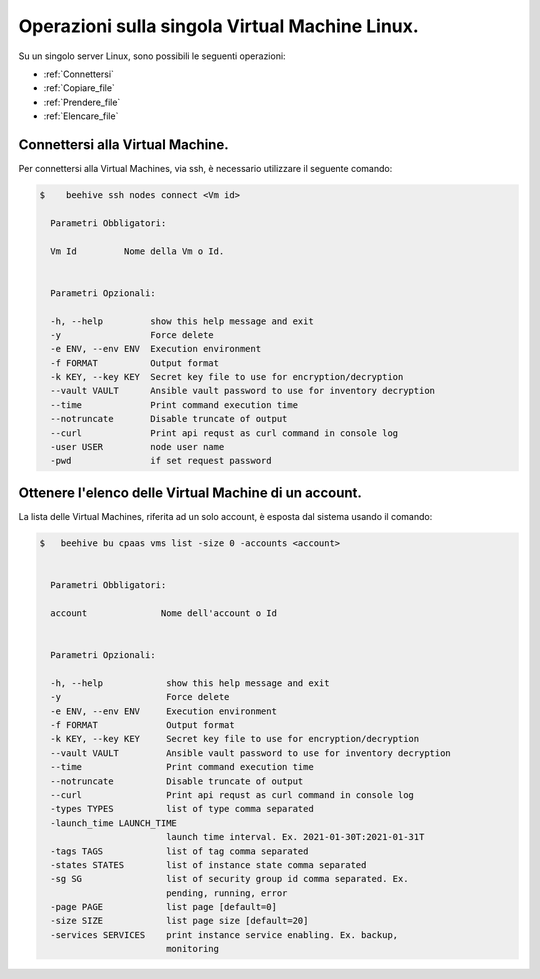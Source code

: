 .. _gestione-singola-vm:


Operazioni sulla singola Virtual Machine Linux.
===============================================

Su un singolo server Linux, sono possibili le seguenti operazioni:

-  :ref:`Connettersi`
-  :ref:`Copiare_file`
-  :ref:`Prendere_file`
-  :ref:`Elencare_file`


.. _Connettersi:

Connettersi alla Virtual Machine.
^^^^^^^^^^^^^^^^^^^^^^^^^^^^^^^^^

Per connettersi alla Virtual Machines, via ssh, è necessario utilizzare il seguente comando:

.. code-block:: bash

    $    beehive ssh nodes connect <Vm id>

      Parametri Obbligatori:

      Vm Id         Nome della Vm o Id.
  

      Parametri Opzionali:

      -h, --help         show this help message and exit
      -y                 Force delete
      -e ENV, --env ENV  Execution environment
      -f FORMAT          Output format
      -k KEY, --key KEY  Secret key file to use for encryption/decryption
      --vault VAULT      Ansible vault password to use for inventory decryption
      --time             Print command execution time
      --notruncate       Disable truncate of output
      --curl             Print api requst as curl command in console log
      -user USER         node user name
      -pwd               if set request password


.. _Elenco_account:

Ottenere l'elenco delle Virtual Machine di un account.
^^^^^^^^^^^^^^^^^^^^^^^^^^^^^^^^^^^^^^^^^^^^^^^^^^^^^^^

La lista delle Virtual Machines, riferita ad un solo account, è esposta dal sistema usando il comando:

.. code-block:: bash

    $   beehive bu cpaas vms list -size 0 -accounts <account>

    
      Parametri Obbligatori:

      account              Nome dell'account o Id


      Parametri Opzionali:

      -h, --help            show this help message and exit
      -y                    Force delete
      -e ENV, --env ENV     Execution environment
      -f FORMAT             Output format
      -k KEY, --key KEY     Secret key file to use for encryption/decryption
      --vault VAULT         Ansible vault password to use for inventory decryption
      --time                Print command execution time
      --notruncate          Disable truncate of output
      --curl                Print api requst as curl command in console log
      -types TYPES          list of type comma separated
      -launch_time LAUNCH_TIME
                            launch time interval. Ex. 2021-01-30T:2021-01-31T
      -tags TAGS            list of tag comma separated
      -states STATES        list of instance state comma separated
      -sg SG                list of security group id comma separated. Ex.
                            pending, running, error
      -page PAGE            list page [default=0]
      -size SIZE            list page size [default=20]
      -services SERVICES    print instance service enabling. Ex. backup,
                            monitoring


    
